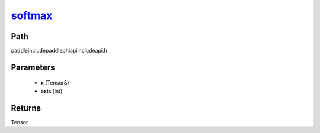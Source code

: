 .. _en_api_paddle_experimental_softmax_:

softmax_
-------------------------------

.. cpp:function:: Tensor & softmax_ ( Tensor & x , int axis ) ;



Path
:::::::::::::::::::::
paddle\include\paddle\phi\api\include\api.h

Parameters
:::::::::::::::::::::
	- **x** (Tensor&)
	- **axis** (int)

Returns
:::::::::::::::::::::
Tensor
